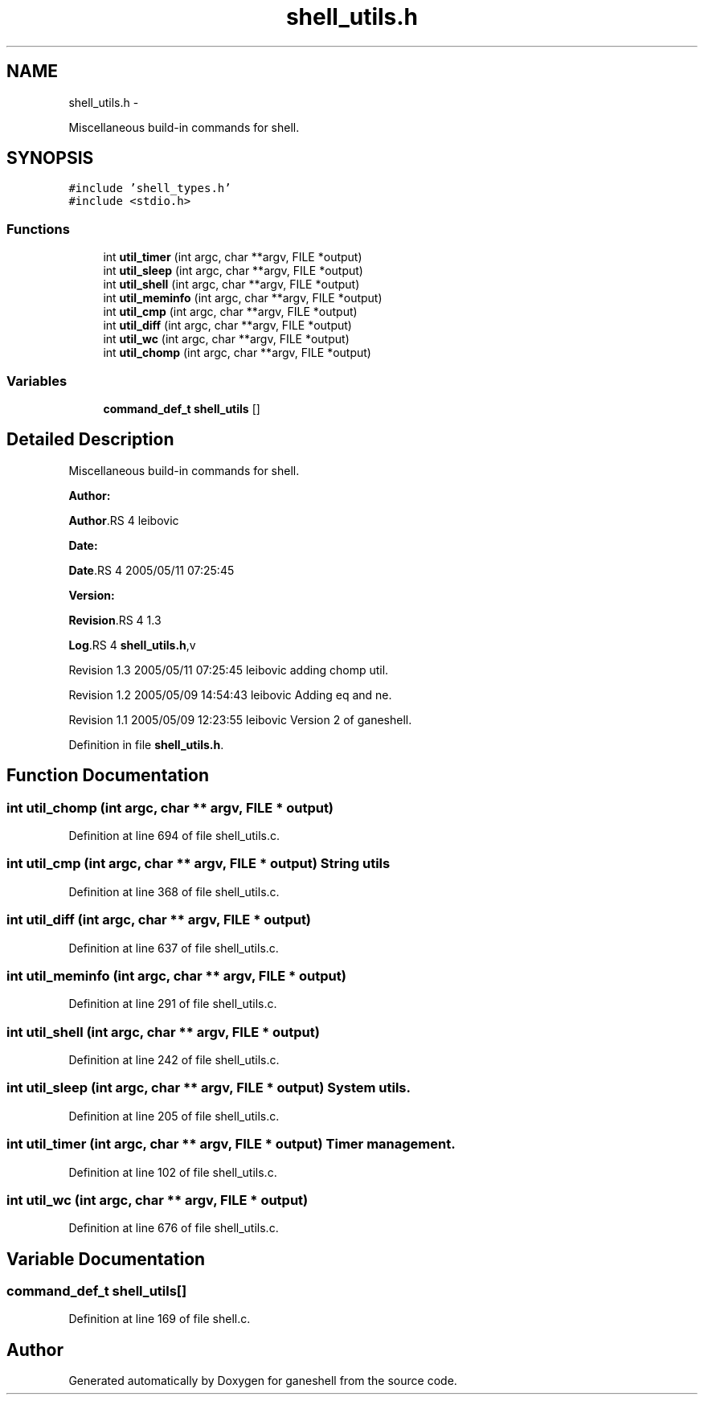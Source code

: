 .TH "shell_utils.h" 3 "15 Sep 2010" "Version 0.1" "ganeshell" \" -*- nroff -*-
.ad l
.nh
.SH NAME
shell_utils.h \- 
.PP
Miscellaneous build-in commands for shell.  

.SH SYNOPSIS
.br
.PP
\fC#include 'shell_types.h'\fP
.br
\fC#include <stdio.h>\fP
.br

.SS "Functions"

.in +1c
.ti -1c
.RI "int \fButil_timer\fP (int argc, char **argv, FILE *output)"
.br
.ti -1c
.RI "int \fButil_sleep\fP (int argc, char **argv, FILE *output)"
.br
.ti -1c
.RI "int \fButil_shell\fP (int argc, char **argv, FILE *output)"
.br
.ti -1c
.RI "int \fButil_meminfo\fP (int argc, char **argv, FILE *output)"
.br
.ti -1c
.RI "int \fButil_cmp\fP (int argc, char **argv, FILE *output)"
.br
.ti -1c
.RI "int \fButil_diff\fP (int argc, char **argv, FILE *output)"
.br
.ti -1c
.RI "int \fButil_wc\fP (int argc, char **argv, FILE *output)"
.br
.ti -1c
.RI "int \fButil_chomp\fP (int argc, char **argv, FILE *output)"
.br
.in -1c
.SS "Variables"

.in +1c
.ti -1c
.RI "\fBcommand_def_t\fP \fBshell_utils\fP []"
.br
.in -1c
.SH "Detailed Description"
.PP 
Miscellaneous build-in commands for shell. 

\fBAuthor:\fP
.RS 4
.RE
.PP
\fBAuthor\fP.RS 4
leibovic 
.RE
.PP
\fBDate:\fP
.RS 4
.RE
.PP
\fBDate\fP.RS 4
2005/05/11 07:25:45 
.RE
.PP
\fBVersion:\fP
.RS 4
.RE
.PP
\fBRevision\fP.RS 4
1.3 
.RE
.PP
\fBLog\fP.RS 4
\fBshell_utils.h\fP,v 
.RE
.PP
Revision 1.3 2005/05/11 07:25:45 leibovic adding chomp util.
.PP
Revision 1.2 2005/05/09 14:54:43 leibovic Adding eq and ne.
.PP
Revision 1.1 2005/05/09 12:23:55 leibovic Version 2 of ganeshell. 
.PP
Definition in file \fBshell_utils.h\fP.
.SH "Function Documentation"
.PP 
.SS "int util_chomp (int argc, char ** argv, FILE * output)"
.PP
Definition at line 694 of file shell_utils.c.
.SS "int util_cmp (int argc, char ** argv, FILE * output)"String utils 
.PP
Definition at line 368 of file shell_utils.c.
.SS "int util_diff (int argc, char ** argv, FILE * output)"
.PP
Definition at line 637 of file shell_utils.c.
.SS "int util_meminfo (int argc, char ** argv, FILE * output)"
.PP
Definition at line 291 of file shell_utils.c.
.SS "int util_shell (int argc, char ** argv, FILE * output)"
.PP
Definition at line 242 of file shell_utils.c.
.SS "int util_sleep (int argc, char ** argv, FILE * output)"System utils. 
.PP
Definition at line 205 of file shell_utils.c.
.SS "int util_timer (int argc, char ** argv, FILE * output)"Timer management. 
.PP
Definition at line 102 of file shell_utils.c.
.SS "int util_wc (int argc, char ** argv, FILE * output)"
.PP
Definition at line 676 of file shell_utils.c.
.SH "Variable Documentation"
.PP 
.SS "\fBcommand_def_t\fP \fBshell_utils\fP[]"
.PP
Definition at line 169 of file shell.c.
.SH "Author"
.PP 
Generated automatically by Doxygen for ganeshell from the source code.
